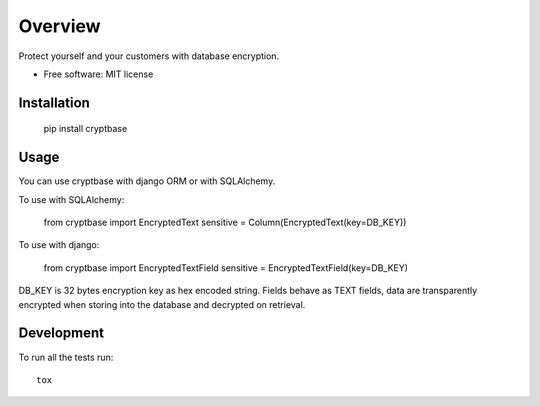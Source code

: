 ========
Overview
========

Protect yourself and your customers with database encryption.

* Free software: MIT license

Installation
============

    pip install cryptbase


Usage
============

You can use cryptbase with django ORM or with SQLAlchemy.

To use with SQLAlchemy:

    from cryptbase import EncryptedText
    sensitive = Column(EncryptedText(key=DB_KEY))

To use with django:

    from cryptbase import EncryptedTextField
    sensitive = EncryptedTextField(key=DB_KEY)

DB_KEY is 32 bytes encryption key as hex encoded string. Fields behave as TEXT fields, data are transparently encrypted
when storing into the database and decrypted on retrieval.


Development
===========

To run all the tests run::

    tox
